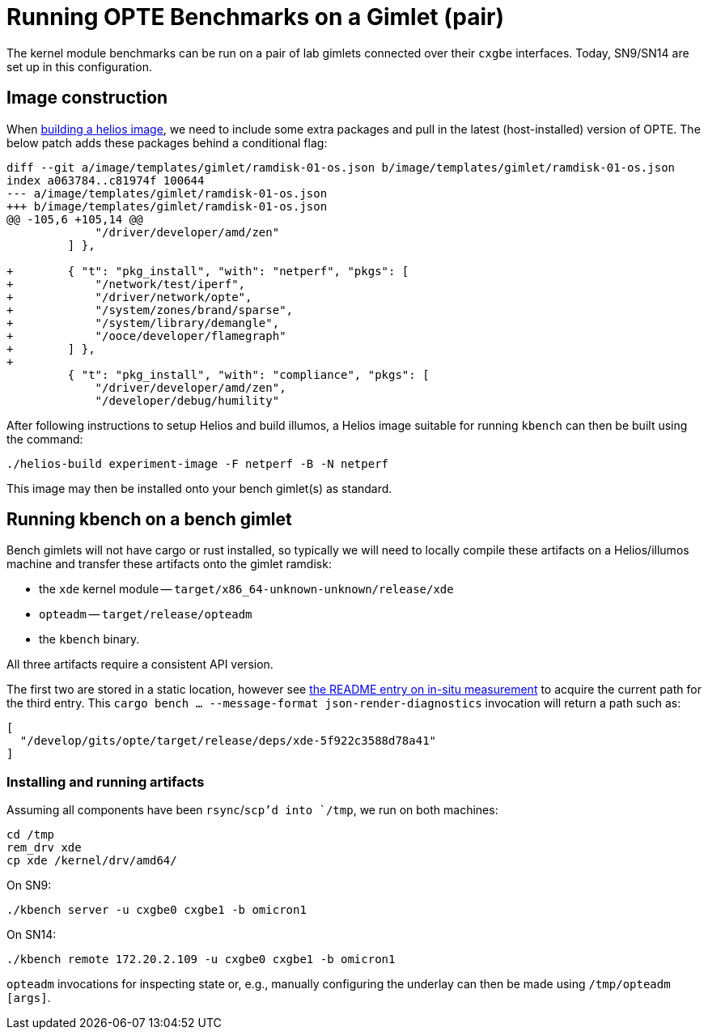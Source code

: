 = Running OPTE Benchmarks on a Gimlet (pair)

The kernel module benchmarks can be run on a pair of lab gimlets connected over their `cxgbe` interfaces.
Today, SN9/SN14 are set up in this configuration.

== Image construction
When https://github.com/oxidecomputer/helios[building a helios image], we need to include some extra packages and pull in the latest (host-installed) version of OPTE.
The below patch adds these packages behind a conditional flag:

[source, diff]
----
diff --git a/image/templates/gimlet/ramdisk-01-os.json b/image/templates/gimlet/ramdisk-01-os.json
index a063784..c81974f 100644
--- a/image/templates/gimlet/ramdisk-01-os.json
+++ b/image/templates/gimlet/ramdisk-01-os.json
@@ -105,6 +105,14 @@
             "/driver/developer/amd/zen"
         ] },

+        { "t": "pkg_install", "with": "netperf", "pkgs": [
+            "/network/test/iperf",
+            "/driver/network/opte",
+            "/system/zones/brand/sparse",
+            "/system/library/demangle",
+            "/ooce/developer/flamegraph"
+        ] },
+
         { "t": "pkg_install", "with": "compliance", "pkgs": [
             "/driver/developer/amd/zen",
             "/developer/debug/humility"
----

After following instructions to setup Helios and build illumos, a Helios image suitable for running `kbench` can then be built using the command:

[source, bash]
----
./helios-build experiment-image -F netperf -B -N netperf
----

This image may then be installed onto your bench gimlet(s) as standard.

== Running kbench on a bench gimlet

Bench gimlets will not have cargo or rust installed, so typically we will need to locally compile these artifacts on a Helios/illumos machine and transfer these artifacts onto the gimlet ramdisk:

 - the `xde` kernel module -- `target/x86_64-unknown-unknown/release/xde`
 - `opteadm` -- `target/release/opteadm`
 - the `kbench` binary.

All three artifacts require a consistent API version.

The first two are stored in a static location, however see link:README.adoc#in-situ-measurement[the README entry on in-situ measurement] to acquire the current path for the third entry.
This `cargo bench ... --message-format json-render-diagnostics` invocation will return a path such as:

[source,json]
----
[
  "/develop/gits/opte/target/release/deps/xde-5f922c3588d78a41"
]
----

=== Installing and running artifacts

Assuming all components have been `rsync`/`scp`'d into `/tmp`, we run on both machines:

[source, bash]
----
cd /tmp
rem_drv xde
cp xde /kernel/drv/amd64/
----

On SN9:

[source, bash]
----
./kbench server -u cxgbe0 cxgbe1 -b omicron1
----

On SN14:

[source, bash]
----
./kbench remote 172.20.2.109 -u cxgbe0 cxgbe1 -b omicron1
----

`opteadm` invocations for inspecting state or, e.g., manually configuring the underlay can then be made using `/tmp/opteadm [args]`.
